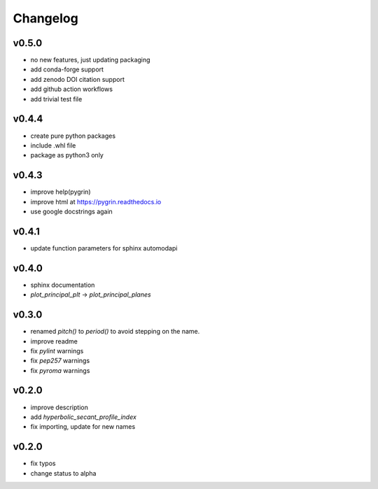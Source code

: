Changelog
=========

v0.5.0
------
* no new features, just updating packaging
* add conda-forge support
* add zenodo DOI citation support
* add github action workflows
* add trivial test file

v0.4.4
------
* create pure python packages
* include .whl file
* package as python3 only

v0.4.3
------
* improve help(pygrin)
* improve html at https://pygrin.readthedocs.io
* use google docstrings again

v0.4.1
------
* update function parameters for sphinx automodapi

v0.4.0
------
* sphinx documentation
* `plot_principal_plt` -> `plot_principal_planes`

v0.3.0
------
* renamed `pitch()` to `period()` to avoid stepping on the name.
* improve readme
* fix `pylint` warnings
* fix `pep257` warnings
* fix `pyroma` warnings

v0.2.0
------
* improve description
* add `hyperbolic_secant_profile_index`
* fix importing, update for new names

v0.2.0
------
* fix typos
* change status to alpha
